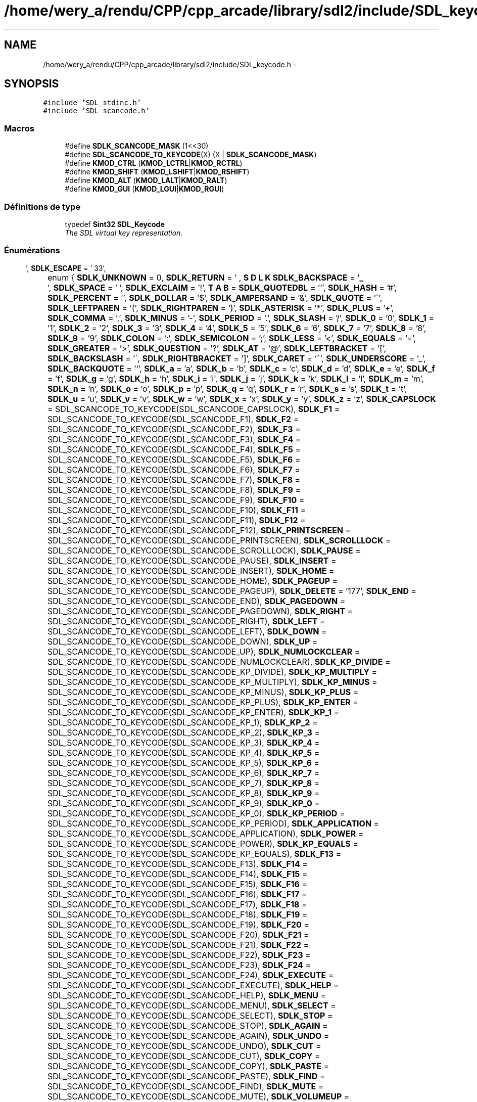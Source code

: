 .TH "/home/wery_a/rendu/CPP/cpp_arcade/library/sdl2/include/SDL_keycode.h" 3 "Mercredi 30 Mars 2016" "Version 1" "Arcade" \" -*- nroff -*-
.ad l
.nh
.SH NAME
/home/wery_a/rendu/CPP/cpp_arcade/library/sdl2/include/SDL_keycode.h \- 
.SH SYNOPSIS
.br
.PP
\fC#include 'SDL_stdinc\&.h'\fP
.br
\fC#include 'SDL_scancode\&.h'\fP
.br

.SS "Macros"

.in +1c
.ti -1c
.RI "#define \fBSDLK_SCANCODE_MASK\fP   (1<<30)"
.br
.ti -1c
.RI "#define \fBSDL_SCANCODE_TO_KEYCODE\fP(X)   (X | \fBSDLK_SCANCODE_MASK\fP)"
.br
.ti -1c
.RI "#define \fBKMOD_CTRL\fP   (\fBKMOD_LCTRL\fP|\fBKMOD_RCTRL\fP)"
.br
.ti -1c
.RI "#define \fBKMOD_SHIFT\fP   (\fBKMOD_LSHIFT\fP|\fBKMOD_RSHIFT\fP)"
.br
.ti -1c
.RI "#define \fBKMOD_ALT\fP   (\fBKMOD_LALT\fP|\fBKMOD_RALT\fP)"
.br
.ti -1c
.RI "#define \fBKMOD_GUI\fP   (\fBKMOD_LGUI\fP|\fBKMOD_RGUI\fP)"
.br
.in -1c
.SS "Définitions de type"

.in +1c
.ti -1c
.RI "typedef \fBSint32\fP \fBSDL_Keycode\fP"
.br
.RI "\fIThe SDL virtual key representation\&. \fP"
.in -1c
.SS "Énumérations"

.in +1c
.ti -1c
.RI "enum { \fBSDLK_UNKNOWN\fP = 0, \fBSDLK_RETURN\fP = '\\r', \fBSDLK_ESCAPE\fP = '\\033', \fBSDLK_BACKSPACE\fP = '\\b', \fBSDLK_TAB\fP = '\\t', \fBSDLK_SPACE\fP = ' ', \fBSDLK_EXCLAIM\fP = '!', \fBSDLK_QUOTEDBL\fP = ''', \fBSDLK_HASH\fP = '#', \fBSDLK_PERCENT\fP = '', \fBSDLK_DOLLAR\fP = '$', \fBSDLK_AMPERSAND\fP = '&', \fBSDLK_QUOTE\fP = '\\'', \fBSDLK_LEFTPAREN\fP = '(', \fBSDLK_RIGHTPAREN\fP = ')', \fBSDLK_ASTERISK\fP = '*', \fBSDLK_PLUS\fP = '+', \fBSDLK_COMMA\fP = ',', \fBSDLK_MINUS\fP = '-', \fBSDLK_PERIOD\fP = '\&.', \fBSDLK_SLASH\fP = '/', \fBSDLK_0\fP = '0', \fBSDLK_1\fP = '1', \fBSDLK_2\fP = '2', \fBSDLK_3\fP = '3', \fBSDLK_4\fP = '4', \fBSDLK_5\fP = '5', \fBSDLK_6\fP = '6', \fBSDLK_7\fP = '7', \fBSDLK_8\fP = '8', \fBSDLK_9\fP = '9', \fBSDLK_COLON\fP = ':', \fBSDLK_SEMICOLON\fP = ';', \fBSDLK_LESS\fP = '<', \fBSDLK_EQUALS\fP = '=', \fBSDLK_GREATER\fP = '>', \fBSDLK_QUESTION\fP = '?', \fBSDLK_AT\fP = '@', \fBSDLK_LEFTBRACKET\fP = '[', \fBSDLK_BACKSLASH\fP = '\\\\', \fBSDLK_RIGHTBRACKET\fP = ']', \fBSDLK_CARET\fP = '^', \fBSDLK_UNDERSCORE\fP = '_', \fBSDLK_BACKQUOTE\fP = '`', \fBSDLK_a\fP = 'a', \fBSDLK_b\fP = 'b', \fBSDLK_c\fP = 'c', \fBSDLK_d\fP = 'd', \fBSDLK_e\fP = 'e', \fBSDLK_f\fP = 'f', \fBSDLK_g\fP = 'g', \fBSDLK_h\fP = 'h', \fBSDLK_i\fP = 'i', \fBSDLK_j\fP = 'j', \fBSDLK_k\fP = 'k', \fBSDLK_l\fP = 'l', \fBSDLK_m\fP = 'm', \fBSDLK_n\fP = 'n', \fBSDLK_o\fP = 'o', \fBSDLK_p\fP = 'p', \fBSDLK_q\fP = 'q', \fBSDLK_r\fP = 'r', \fBSDLK_s\fP = 's', \fBSDLK_t\fP = 't', \fBSDLK_u\fP = 'u', \fBSDLK_v\fP = 'v', \fBSDLK_w\fP = 'w', \fBSDLK_x\fP = 'x', \fBSDLK_y\fP = 'y', \fBSDLK_z\fP = 'z', \fBSDLK_CAPSLOCK\fP = SDL_SCANCODE_TO_KEYCODE(SDL_SCANCODE_CAPSLOCK), \fBSDLK_F1\fP = SDL_SCANCODE_TO_KEYCODE(SDL_SCANCODE_F1), \fBSDLK_F2\fP = SDL_SCANCODE_TO_KEYCODE(SDL_SCANCODE_F2), \fBSDLK_F3\fP = SDL_SCANCODE_TO_KEYCODE(SDL_SCANCODE_F3), \fBSDLK_F4\fP = SDL_SCANCODE_TO_KEYCODE(SDL_SCANCODE_F4), \fBSDLK_F5\fP = SDL_SCANCODE_TO_KEYCODE(SDL_SCANCODE_F5), \fBSDLK_F6\fP = SDL_SCANCODE_TO_KEYCODE(SDL_SCANCODE_F6), \fBSDLK_F7\fP = SDL_SCANCODE_TO_KEYCODE(SDL_SCANCODE_F7), \fBSDLK_F8\fP = SDL_SCANCODE_TO_KEYCODE(SDL_SCANCODE_F8), \fBSDLK_F9\fP = SDL_SCANCODE_TO_KEYCODE(SDL_SCANCODE_F9), \fBSDLK_F10\fP = SDL_SCANCODE_TO_KEYCODE(SDL_SCANCODE_F10), \fBSDLK_F11\fP = SDL_SCANCODE_TO_KEYCODE(SDL_SCANCODE_F11), \fBSDLK_F12\fP = SDL_SCANCODE_TO_KEYCODE(SDL_SCANCODE_F12), \fBSDLK_PRINTSCREEN\fP = SDL_SCANCODE_TO_KEYCODE(SDL_SCANCODE_PRINTSCREEN), \fBSDLK_SCROLLLOCK\fP = SDL_SCANCODE_TO_KEYCODE(SDL_SCANCODE_SCROLLLOCK), \fBSDLK_PAUSE\fP = SDL_SCANCODE_TO_KEYCODE(SDL_SCANCODE_PAUSE), \fBSDLK_INSERT\fP = SDL_SCANCODE_TO_KEYCODE(SDL_SCANCODE_INSERT), \fBSDLK_HOME\fP = SDL_SCANCODE_TO_KEYCODE(SDL_SCANCODE_HOME), \fBSDLK_PAGEUP\fP = SDL_SCANCODE_TO_KEYCODE(SDL_SCANCODE_PAGEUP), \fBSDLK_DELETE\fP = '\\177', \fBSDLK_END\fP = SDL_SCANCODE_TO_KEYCODE(SDL_SCANCODE_END), \fBSDLK_PAGEDOWN\fP = SDL_SCANCODE_TO_KEYCODE(SDL_SCANCODE_PAGEDOWN), \fBSDLK_RIGHT\fP = SDL_SCANCODE_TO_KEYCODE(SDL_SCANCODE_RIGHT), \fBSDLK_LEFT\fP = SDL_SCANCODE_TO_KEYCODE(SDL_SCANCODE_LEFT), \fBSDLK_DOWN\fP = SDL_SCANCODE_TO_KEYCODE(SDL_SCANCODE_DOWN), \fBSDLK_UP\fP = SDL_SCANCODE_TO_KEYCODE(SDL_SCANCODE_UP), \fBSDLK_NUMLOCKCLEAR\fP = SDL_SCANCODE_TO_KEYCODE(SDL_SCANCODE_NUMLOCKCLEAR), \fBSDLK_KP_DIVIDE\fP = SDL_SCANCODE_TO_KEYCODE(SDL_SCANCODE_KP_DIVIDE), \fBSDLK_KP_MULTIPLY\fP = SDL_SCANCODE_TO_KEYCODE(SDL_SCANCODE_KP_MULTIPLY), \fBSDLK_KP_MINUS\fP = SDL_SCANCODE_TO_KEYCODE(SDL_SCANCODE_KP_MINUS), \fBSDLK_KP_PLUS\fP = SDL_SCANCODE_TO_KEYCODE(SDL_SCANCODE_KP_PLUS), \fBSDLK_KP_ENTER\fP = SDL_SCANCODE_TO_KEYCODE(SDL_SCANCODE_KP_ENTER), \fBSDLK_KP_1\fP = SDL_SCANCODE_TO_KEYCODE(SDL_SCANCODE_KP_1), \fBSDLK_KP_2\fP = SDL_SCANCODE_TO_KEYCODE(SDL_SCANCODE_KP_2), \fBSDLK_KP_3\fP = SDL_SCANCODE_TO_KEYCODE(SDL_SCANCODE_KP_3), \fBSDLK_KP_4\fP = SDL_SCANCODE_TO_KEYCODE(SDL_SCANCODE_KP_4), \fBSDLK_KP_5\fP = SDL_SCANCODE_TO_KEYCODE(SDL_SCANCODE_KP_5), \fBSDLK_KP_6\fP = SDL_SCANCODE_TO_KEYCODE(SDL_SCANCODE_KP_6), \fBSDLK_KP_7\fP = SDL_SCANCODE_TO_KEYCODE(SDL_SCANCODE_KP_7), \fBSDLK_KP_8\fP = SDL_SCANCODE_TO_KEYCODE(SDL_SCANCODE_KP_8), \fBSDLK_KP_9\fP = SDL_SCANCODE_TO_KEYCODE(SDL_SCANCODE_KP_9), \fBSDLK_KP_0\fP = SDL_SCANCODE_TO_KEYCODE(SDL_SCANCODE_KP_0), \fBSDLK_KP_PERIOD\fP = SDL_SCANCODE_TO_KEYCODE(SDL_SCANCODE_KP_PERIOD), \fBSDLK_APPLICATION\fP = SDL_SCANCODE_TO_KEYCODE(SDL_SCANCODE_APPLICATION), \fBSDLK_POWER\fP = SDL_SCANCODE_TO_KEYCODE(SDL_SCANCODE_POWER), \fBSDLK_KP_EQUALS\fP = SDL_SCANCODE_TO_KEYCODE(SDL_SCANCODE_KP_EQUALS), \fBSDLK_F13\fP = SDL_SCANCODE_TO_KEYCODE(SDL_SCANCODE_F13), \fBSDLK_F14\fP = SDL_SCANCODE_TO_KEYCODE(SDL_SCANCODE_F14), \fBSDLK_F15\fP = SDL_SCANCODE_TO_KEYCODE(SDL_SCANCODE_F15), \fBSDLK_F16\fP = SDL_SCANCODE_TO_KEYCODE(SDL_SCANCODE_F16), \fBSDLK_F17\fP = SDL_SCANCODE_TO_KEYCODE(SDL_SCANCODE_F17), \fBSDLK_F18\fP = SDL_SCANCODE_TO_KEYCODE(SDL_SCANCODE_F18), \fBSDLK_F19\fP = SDL_SCANCODE_TO_KEYCODE(SDL_SCANCODE_F19), \fBSDLK_F20\fP = SDL_SCANCODE_TO_KEYCODE(SDL_SCANCODE_F20), \fBSDLK_F21\fP = SDL_SCANCODE_TO_KEYCODE(SDL_SCANCODE_F21), \fBSDLK_F22\fP = SDL_SCANCODE_TO_KEYCODE(SDL_SCANCODE_F22), \fBSDLK_F23\fP = SDL_SCANCODE_TO_KEYCODE(SDL_SCANCODE_F23), \fBSDLK_F24\fP = SDL_SCANCODE_TO_KEYCODE(SDL_SCANCODE_F24), \fBSDLK_EXECUTE\fP = SDL_SCANCODE_TO_KEYCODE(SDL_SCANCODE_EXECUTE), \fBSDLK_HELP\fP = SDL_SCANCODE_TO_KEYCODE(SDL_SCANCODE_HELP), \fBSDLK_MENU\fP = SDL_SCANCODE_TO_KEYCODE(SDL_SCANCODE_MENU), \fBSDLK_SELECT\fP = SDL_SCANCODE_TO_KEYCODE(SDL_SCANCODE_SELECT), \fBSDLK_STOP\fP = SDL_SCANCODE_TO_KEYCODE(SDL_SCANCODE_STOP), \fBSDLK_AGAIN\fP = SDL_SCANCODE_TO_KEYCODE(SDL_SCANCODE_AGAIN), \fBSDLK_UNDO\fP = SDL_SCANCODE_TO_KEYCODE(SDL_SCANCODE_UNDO), \fBSDLK_CUT\fP = SDL_SCANCODE_TO_KEYCODE(SDL_SCANCODE_CUT), \fBSDLK_COPY\fP = SDL_SCANCODE_TO_KEYCODE(SDL_SCANCODE_COPY), \fBSDLK_PASTE\fP = SDL_SCANCODE_TO_KEYCODE(SDL_SCANCODE_PASTE), \fBSDLK_FIND\fP = SDL_SCANCODE_TO_KEYCODE(SDL_SCANCODE_FIND), \fBSDLK_MUTE\fP = SDL_SCANCODE_TO_KEYCODE(SDL_SCANCODE_MUTE), \fBSDLK_VOLUMEUP\fP = SDL_SCANCODE_TO_KEYCODE(SDL_SCANCODE_VOLUMEUP), \fBSDLK_VOLUMEDOWN\fP = SDL_SCANCODE_TO_KEYCODE(SDL_SCANCODE_VOLUMEDOWN), \fBSDLK_KP_COMMA\fP = SDL_SCANCODE_TO_KEYCODE(SDL_SCANCODE_KP_COMMA), \fBSDLK_KP_EQUALSAS400\fP, \fBSDLK_ALTERASE\fP = SDL_SCANCODE_TO_KEYCODE(SDL_SCANCODE_ALTERASE), \fBSDLK_SYSREQ\fP = SDL_SCANCODE_TO_KEYCODE(SDL_SCANCODE_SYSREQ), \fBSDLK_CANCEL\fP = SDL_SCANCODE_TO_KEYCODE(SDL_SCANCODE_CANCEL), \fBSDLK_CLEAR\fP = SDL_SCANCODE_TO_KEYCODE(SDL_SCANCODE_CLEAR), \fBSDLK_PRIOR\fP = SDL_SCANCODE_TO_KEYCODE(SDL_SCANCODE_PRIOR), \fBSDLK_RETURN2\fP = SDL_SCANCODE_TO_KEYCODE(SDL_SCANCODE_RETURN2), \fBSDLK_SEPARATOR\fP = SDL_SCANCODE_TO_KEYCODE(SDL_SCANCODE_SEPARATOR), \fBSDLK_OUT\fP = SDL_SCANCODE_TO_KEYCODE(SDL_SCANCODE_OUT), \fBSDLK_OPER\fP = SDL_SCANCODE_TO_KEYCODE(SDL_SCANCODE_OPER), \fBSDLK_CLEARAGAIN\fP = SDL_SCANCODE_TO_KEYCODE(SDL_SCANCODE_CLEARAGAIN), \fBSDLK_CRSEL\fP = SDL_SCANCODE_TO_KEYCODE(SDL_SCANCODE_CRSEL), \fBSDLK_EXSEL\fP = SDL_SCANCODE_TO_KEYCODE(SDL_SCANCODE_EXSEL), \fBSDLK_KP_00\fP = SDL_SCANCODE_TO_KEYCODE(SDL_SCANCODE_KP_00), \fBSDLK_KP_000\fP = SDL_SCANCODE_TO_KEYCODE(SDL_SCANCODE_KP_000), \fBSDLK_THOUSANDSSEPARATOR\fP, \fBSDLK_DECIMALSEPARATOR\fP, \fBSDLK_CURRENCYUNIT\fP = SDL_SCANCODE_TO_KEYCODE(SDL_SCANCODE_CURRENCYUNIT), \fBSDLK_CURRENCYSUBUNIT\fP, \fBSDLK_KP_LEFTPAREN\fP = SDL_SCANCODE_TO_KEYCODE(SDL_SCANCODE_KP_LEFTPAREN), \fBSDLK_KP_RIGHTPAREN\fP = SDL_SCANCODE_TO_KEYCODE(SDL_SCANCODE_KP_RIGHTPAREN), \fBSDLK_KP_LEFTBRACE\fP = SDL_SCANCODE_TO_KEYCODE(SDL_SCANCODE_KP_LEFTBRACE), \fBSDLK_KP_RIGHTBRACE\fP = SDL_SCANCODE_TO_KEYCODE(SDL_SCANCODE_KP_RIGHTBRACE), \fBSDLK_KP_TAB\fP = SDL_SCANCODE_TO_KEYCODE(SDL_SCANCODE_KP_TAB), \fBSDLK_KP_BACKSPACE\fP = SDL_SCANCODE_TO_KEYCODE(SDL_SCANCODE_KP_BACKSPACE), \fBSDLK_KP_A\fP = SDL_SCANCODE_TO_KEYCODE(SDL_SCANCODE_KP_A), \fBSDLK_KP_B\fP = SDL_SCANCODE_TO_KEYCODE(SDL_SCANCODE_KP_B), \fBSDLK_KP_C\fP = SDL_SCANCODE_TO_KEYCODE(SDL_SCANCODE_KP_C), \fBSDLK_KP_D\fP = SDL_SCANCODE_TO_KEYCODE(SDL_SCANCODE_KP_D), \fBSDLK_KP_E\fP = SDL_SCANCODE_TO_KEYCODE(SDL_SCANCODE_KP_E), \fBSDLK_KP_F\fP = SDL_SCANCODE_TO_KEYCODE(SDL_SCANCODE_KP_F), \fBSDLK_KP_XOR\fP = SDL_SCANCODE_TO_KEYCODE(SDL_SCANCODE_KP_XOR), \fBSDLK_KP_POWER\fP = SDL_SCANCODE_TO_KEYCODE(SDL_SCANCODE_KP_POWER), \fBSDLK_KP_PERCENT\fP = SDL_SCANCODE_TO_KEYCODE(SDL_SCANCODE_KP_PERCENT), \fBSDLK_KP_LESS\fP = SDL_SCANCODE_TO_KEYCODE(SDL_SCANCODE_KP_LESS), \fBSDLK_KP_GREATER\fP = SDL_SCANCODE_TO_KEYCODE(SDL_SCANCODE_KP_GREATER), \fBSDLK_KP_AMPERSAND\fP = SDL_SCANCODE_TO_KEYCODE(SDL_SCANCODE_KP_AMPERSAND), \fBSDLK_KP_DBLAMPERSAND\fP, \fBSDLK_KP_VERTICALBAR\fP, \fBSDLK_KP_DBLVERTICALBAR\fP, \fBSDLK_KP_COLON\fP = SDL_SCANCODE_TO_KEYCODE(SDL_SCANCODE_KP_COLON), \fBSDLK_KP_HASH\fP = SDL_SCANCODE_TO_KEYCODE(SDL_SCANCODE_KP_HASH), \fBSDLK_KP_SPACE\fP = SDL_SCANCODE_TO_KEYCODE(SDL_SCANCODE_KP_SPACE), \fBSDLK_KP_AT\fP = SDL_SCANCODE_TO_KEYCODE(SDL_SCANCODE_KP_AT), \fBSDLK_KP_EXCLAM\fP = SDL_SCANCODE_TO_KEYCODE(SDL_SCANCODE_KP_EXCLAM), \fBSDLK_KP_MEMSTORE\fP = SDL_SCANCODE_TO_KEYCODE(SDL_SCANCODE_KP_MEMSTORE), \fBSDLK_KP_MEMRECALL\fP = SDL_SCANCODE_TO_KEYCODE(SDL_SCANCODE_KP_MEMRECALL), \fBSDLK_KP_MEMCLEAR\fP = SDL_SCANCODE_TO_KEYCODE(SDL_SCANCODE_KP_MEMCLEAR), \fBSDLK_KP_MEMADD\fP = SDL_SCANCODE_TO_KEYCODE(SDL_SCANCODE_KP_MEMADD), \fBSDLK_KP_MEMSUBTRACT\fP, \fBSDLK_KP_MEMMULTIPLY\fP, \fBSDLK_KP_MEMDIVIDE\fP = SDL_SCANCODE_TO_KEYCODE(SDL_SCANCODE_KP_MEMDIVIDE), \fBSDLK_KP_PLUSMINUS\fP = SDL_SCANCODE_TO_KEYCODE(SDL_SCANCODE_KP_PLUSMINUS), \fBSDLK_KP_CLEAR\fP = SDL_SCANCODE_TO_KEYCODE(SDL_SCANCODE_KP_CLEAR), \fBSDLK_KP_CLEARENTRY\fP = SDL_SCANCODE_TO_KEYCODE(SDL_SCANCODE_KP_CLEARENTRY), \fBSDLK_KP_BINARY\fP = SDL_SCANCODE_TO_KEYCODE(SDL_SCANCODE_KP_BINARY), \fBSDLK_KP_OCTAL\fP = SDL_SCANCODE_TO_KEYCODE(SDL_SCANCODE_KP_OCTAL), \fBSDLK_KP_DECIMAL\fP = SDL_SCANCODE_TO_KEYCODE(SDL_SCANCODE_KP_DECIMAL), \fBSDLK_KP_HEXADECIMAL\fP, \fBSDLK_LCTRL\fP = SDL_SCANCODE_TO_KEYCODE(SDL_SCANCODE_LCTRL), \fBSDLK_LSHIFT\fP = SDL_SCANCODE_TO_KEYCODE(SDL_SCANCODE_LSHIFT), \fBSDLK_LALT\fP = SDL_SCANCODE_TO_KEYCODE(SDL_SCANCODE_LALT), \fBSDLK_LGUI\fP = SDL_SCANCODE_TO_KEYCODE(SDL_SCANCODE_LGUI), \fBSDLK_RCTRL\fP = SDL_SCANCODE_TO_KEYCODE(SDL_SCANCODE_RCTRL), \fBSDLK_RSHIFT\fP = SDL_SCANCODE_TO_KEYCODE(SDL_SCANCODE_RSHIFT), \fBSDLK_RALT\fP = SDL_SCANCODE_TO_KEYCODE(SDL_SCANCODE_RALT), \fBSDLK_RGUI\fP = SDL_SCANCODE_TO_KEYCODE(SDL_SCANCODE_RGUI), \fBSDLK_MODE\fP = SDL_SCANCODE_TO_KEYCODE(SDL_SCANCODE_MODE), \fBSDLK_AUDIONEXT\fP = SDL_SCANCODE_TO_KEYCODE(SDL_SCANCODE_AUDIONEXT), \fBSDLK_AUDIOPREV\fP = SDL_SCANCODE_TO_KEYCODE(SDL_SCANCODE_AUDIOPREV), \fBSDLK_AUDIOSTOP\fP = SDL_SCANCODE_TO_KEYCODE(SDL_SCANCODE_AUDIOSTOP), \fBSDLK_AUDIOPLAY\fP = SDL_SCANCODE_TO_KEYCODE(SDL_SCANCODE_AUDIOPLAY), \fBSDLK_AUDIOMUTE\fP = SDL_SCANCODE_TO_KEYCODE(SDL_SCANCODE_AUDIOMUTE), \fBSDLK_MEDIASELECT\fP = SDL_SCANCODE_TO_KEYCODE(SDL_SCANCODE_MEDIASELECT), \fBSDLK_WWW\fP = SDL_SCANCODE_TO_KEYCODE(SDL_SCANCODE_WWW), \fBSDLK_MAIL\fP = SDL_SCANCODE_TO_KEYCODE(SDL_SCANCODE_MAIL), \fBSDLK_CALCULATOR\fP = SDL_SCANCODE_TO_KEYCODE(SDL_SCANCODE_CALCULATOR), \fBSDLK_COMPUTER\fP = SDL_SCANCODE_TO_KEYCODE(SDL_SCANCODE_COMPUTER), \fBSDLK_AC_SEARCH\fP = SDL_SCANCODE_TO_KEYCODE(SDL_SCANCODE_AC_SEARCH), \fBSDLK_AC_HOME\fP = SDL_SCANCODE_TO_KEYCODE(SDL_SCANCODE_AC_HOME), \fBSDLK_AC_BACK\fP = SDL_SCANCODE_TO_KEYCODE(SDL_SCANCODE_AC_BACK), \fBSDLK_AC_FORWARD\fP = SDL_SCANCODE_TO_KEYCODE(SDL_SCANCODE_AC_FORWARD), \fBSDLK_AC_STOP\fP = SDL_SCANCODE_TO_KEYCODE(SDL_SCANCODE_AC_STOP), \fBSDLK_AC_REFRESH\fP = SDL_SCANCODE_TO_KEYCODE(SDL_SCANCODE_AC_REFRESH), \fBSDLK_AC_BOOKMARKS\fP = SDL_SCANCODE_TO_KEYCODE(SDL_SCANCODE_AC_BOOKMARKS), \fBSDLK_BRIGHTNESSDOWN\fP, \fBSDLK_BRIGHTNESSUP\fP = SDL_SCANCODE_TO_KEYCODE(SDL_SCANCODE_BRIGHTNESSUP), \fBSDLK_DISPLAYSWITCH\fP = SDL_SCANCODE_TO_KEYCODE(SDL_SCANCODE_DISPLAYSWITCH), \fBSDLK_KBDILLUMTOGGLE\fP, \fBSDLK_KBDILLUMDOWN\fP = SDL_SCANCODE_TO_KEYCODE(SDL_SCANCODE_KBDILLUMDOWN), \fBSDLK_KBDILLUMUP\fP = SDL_SCANCODE_TO_KEYCODE(SDL_SCANCODE_KBDILLUMUP), \fBSDLK_EJECT\fP = SDL_SCANCODE_TO_KEYCODE(SDL_SCANCODE_EJECT), \fBSDLK_SLEEP\fP = SDL_SCANCODE_TO_KEYCODE(SDL_SCANCODE_SLEEP) }"
.br
.ti -1c
.RI "enum \fBSDL_Keymod\fP { \fBKMOD_NONE\fP = 0x0000, \fBKMOD_LSHIFT\fP = 0x0001, \fBKMOD_RSHIFT\fP = 0x0002, \fBKMOD_LCTRL\fP = 0x0040, \fBKMOD_RCTRL\fP = 0x0080, \fBKMOD_LALT\fP = 0x0100, \fBKMOD_RALT\fP = 0x0200, \fBKMOD_LGUI\fP = 0x0400, \fBKMOD_RGUI\fP = 0x0800, \fBKMOD_NUM\fP = 0x1000, \fBKMOD_CAPS\fP = 0x2000, \fBKMOD_MODE\fP = 0x4000, \fBKMOD_RESERVED\fP = 0x8000 }
.RI "\fIEnumeration of valid key mods (possibly OR'd together)\&. \fP""
.br
.in -1c
.SH "Description détaillée"
.PP 
Defines constants which identify keyboard keys and modifiers\&. 
.PP
Définition dans le fichier \fBSDL_keycode\&.h\fP\&.
.SH "Documentation des macros"
.PP 
.SS "#define KMOD_ALT   (\fBKMOD_LALT\fP|\fBKMOD_RALT\fP)"

.PP
Définition à la ligne 336 du fichier SDL_keycode\&.h\&.
.SS "#define KMOD_CTRL   (\fBKMOD_LCTRL\fP|\fBKMOD_RCTRL\fP)"

.PP
Définition à la ligne 334 du fichier SDL_keycode\&.h\&.
.SS "#define KMOD_GUI   (\fBKMOD_LGUI\fP|\fBKMOD_RGUI\fP)"

.PP
Définition à la ligne 337 du fichier SDL_keycode\&.h\&.
.SS "#define KMOD_SHIFT   (\fBKMOD_LSHIFT\fP|\fBKMOD_RSHIFT\fP)"

.PP
Définition à la ligne 335 du fichier SDL_keycode\&.h\&.
.SS "#define SDL_SCANCODE_TO_KEYCODE(X)   (X | \fBSDLK_SCANCODE_MASK\fP)"

.PP
Définition à la ligne 45 du fichier SDL_keycode\&.h\&.
.SS "#define SDLK_SCANCODE_MASK   (1<<30)"

.PP
Définition à la ligne 44 du fichier SDL_keycode\&.h\&.
.SH "Documentation des définitions de type"
.PP 
.SS "typedef \fBSint32\fP \fBSDL_Keycode\fP"

.PP
The SDL virtual key representation\&. Values of this type are used to represent keyboard keys using the current layout of the keyboard\&. These values include Unicode values representing the unmodified character that would be generated by pressing the key, or an SDLK_* constant for those keys that do not generate characters\&. 
.PP
Définition à la ligne 42 du fichier SDL_keycode\&.h\&.
.SH "Documentation du type de l'énumération"
.PP 
.SS "anonymous enum"

.PP
\fBValeurs énumérées\fP
.in +1c
.TP
\fB\fISDLK_UNKNOWN \fP\fP
.TP
\fB\fISDLK_RETURN \fP\fP
.TP
\fB\fISDLK_ESCAPE \fP\fP
.TP
\fB\fISDLK_BACKSPACE \fP\fP
.TP
\fB\fISDLK_TAB \fP\fP
.TP
\fB\fISDLK_SPACE \fP\fP
.TP
\fB\fISDLK_EXCLAIM \fP\fP
.TP
\fB\fISDLK_QUOTEDBL \fP\fP
.TP
\fB\fISDLK_HASH \fP\fP
.TP
\fB\fISDLK_PERCENT \fP\fP
.TP
\fB\fISDLK_DOLLAR \fP\fP
.TP
\fB\fISDLK_AMPERSAND \fP\fP
.TP
\fB\fISDLK_QUOTE \fP\fP
.TP
\fB\fISDLK_LEFTPAREN \fP\fP
.TP
\fB\fISDLK_RIGHTPAREN \fP\fP
.TP
\fB\fISDLK_ASTERISK \fP\fP
.TP
\fB\fISDLK_PLUS \fP\fP
.TP
\fB\fISDLK_COMMA \fP\fP
.TP
\fB\fISDLK_MINUS \fP\fP
.TP
\fB\fISDLK_PERIOD \fP\fP
.TP
\fB\fISDLK_SLASH \fP\fP
.TP
\fB\fISDLK_0 \fP\fP
.TP
\fB\fISDLK_1 \fP\fP
.TP
\fB\fISDLK_2 \fP\fP
.TP
\fB\fISDLK_3 \fP\fP
.TP
\fB\fISDLK_4 \fP\fP
.TP
\fB\fISDLK_5 \fP\fP
.TP
\fB\fISDLK_6 \fP\fP
.TP
\fB\fISDLK_7 \fP\fP
.TP
\fB\fISDLK_8 \fP\fP
.TP
\fB\fISDLK_9 \fP\fP
.TP
\fB\fISDLK_COLON \fP\fP
.TP
\fB\fISDLK_SEMICOLON \fP\fP
.TP
\fB\fISDLK_LESS \fP\fP
.TP
\fB\fISDLK_EQUALS \fP\fP
.TP
\fB\fISDLK_GREATER \fP\fP
.TP
\fB\fISDLK_QUESTION \fP\fP
.TP
\fB\fISDLK_AT \fP\fP
.TP
\fB\fISDLK_LEFTBRACKET \fP\fP
.TP
\fB\fISDLK_BACKSLASH \fP\fP
.TP
\fB\fISDLK_RIGHTBRACKET \fP\fP
.TP
\fB\fISDLK_CARET \fP\fP
.TP
\fB\fISDLK_UNDERSCORE \fP\fP
.TP
\fB\fISDLK_BACKQUOTE \fP\fP
.TP
\fB\fISDLK_a \fP\fP
.TP
\fB\fISDLK_b \fP\fP
.TP
\fB\fISDLK_c \fP\fP
.TP
\fB\fISDLK_d \fP\fP
.TP
\fB\fISDLK_e \fP\fP
.TP
\fB\fISDLK_f \fP\fP
.TP
\fB\fISDLK_g \fP\fP
.TP
\fB\fISDLK_h \fP\fP
.TP
\fB\fISDLK_i \fP\fP
.TP
\fB\fISDLK_j \fP\fP
.TP
\fB\fISDLK_k \fP\fP
.TP
\fB\fISDLK_l \fP\fP
.TP
\fB\fISDLK_m \fP\fP
.TP
\fB\fISDLK_n \fP\fP
.TP
\fB\fISDLK_o \fP\fP
.TP
\fB\fISDLK_p \fP\fP
.TP
\fB\fISDLK_q \fP\fP
.TP
\fB\fISDLK_r \fP\fP
.TP
\fB\fISDLK_s \fP\fP
.TP
\fB\fISDLK_t \fP\fP
.TP
\fB\fISDLK_u \fP\fP
.TP
\fB\fISDLK_v \fP\fP
.TP
\fB\fISDLK_w \fP\fP
.TP
\fB\fISDLK_x \fP\fP
.TP
\fB\fISDLK_y \fP\fP
.TP
\fB\fISDLK_z \fP\fP
.TP
\fB\fISDLK_CAPSLOCK \fP\fP
.TP
\fB\fISDLK_F1 \fP\fP
.TP
\fB\fISDLK_F2 \fP\fP
.TP
\fB\fISDLK_F3 \fP\fP
.TP
\fB\fISDLK_F4 \fP\fP
.TP
\fB\fISDLK_F5 \fP\fP
.TP
\fB\fISDLK_F6 \fP\fP
.TP
\fB\fISDLK_F7 \fP\fP
.TP
\fB\fISDLK_F8 \fP\fP
.TP
\fB\fISDLK_F9 \fP\fP
.TP
\fB\fISDLK_F10 \fP\fP
.TP
\fB\fISDLK_F11 \fP\fP
.TP
\fB\fISDLK_F12 \fP\fP
.TP
\fB\fISDLK_PRINTSCREEN \fP\fP
.TP
\fB\fISDLK_SCROLLLOCK \fP\fP
.TP
\fB\fISDLK_PAUSE \fP\fP
.TP
\fB\fISDLK_INSERT \fP\fP
.TP
\fB\fISDLK_HOME \fP\fP
.TP
\fB\fISDLK_PAGEUP \fP\fP
.TP
\fB\fISDLK_DELETE \fP\fP
.TP
\fB\fISDLK_END \fP\fP
.TP
\fB\fISDLK_PAGEDOWN \fP\fP
.TP
\fB\fISDLK_RIGHT \fP\fP
.TP
\fB\fISDLK_LEFT \fP\fP
.TP
\fB\fISDLK_DOWN \fP\fP
.TP
\fB\fISDLK_UP \fP\fP
.TP
\fB\fISDLK_NUMLOCKCLEAR \fP\fP
.TP
\fB\fISDLK_KP_DIVIDE \fP\fP
.TP
\fB\fISDLK_KP_MULTIPLY \fP\fP
.TP
\fB\fISDLK_KP_MINUS \fP\fP
.TP
\fB\fISDLK_KP_PLUS \fP\fP
.TP
\fB\fISDLK_KP_ENTER \fP\fP
.TP
\fB\fISDLK_KP_1 \fP\fP
.TP
\fB\fISDLK_KP_2 \fP\fP
.TP
\fB\fISDLK_KP_3 \fP\fP
.TP
\fB\fISDLK_KP_4 \fP\fP
.TP
\fB\fISDLK_KP_5 \fP\fP
.TP
\fB\fISDLK_KP_6 \fP\fP
.TP
\fB\fISDLK_KP_7 \fP\fP
.TP
\fB\fISDLK_KP_8 \fP\fP
.TP
\fB\fISDLK_KP_9 \fP\fP
.TP
\fB\fISDLK_KP_0 \fP\fP
.TP
\fB\fISDLK_KP_PERIOD \fP\fP
.TP
\fB\fISDLK_APPLICATION \fP\fP
.TP
\fB\fISDLK_POWER \fP\fP
.TP
\fB\fISDLK_KP_EQUALS \fP\fP
.TP
\fB\fISDLK_F13 \fP\fP
.TP
\fB\fISDLK_F14 \fP\fP
.TP
\fB\fISDLK_F15 \fP\fP
.TP
\fB\fISDLK_F16 \fP\fP
.TP
\fB\fISDLK_F17 \fP\fP
.TP
\fB\fISDLK_F18 \fP\fP
.TP
\fB\fISDLK_F19 \fP\fP
.TP
\fB\fISDLK_F20 \fP\fP
.TP
\fB\fISDLK_F21 \fP\fP
.TP
\fB\fISDLK_F22 \fP\fP
.TP
\fB\fISDLK_F23 \fP\fP
.TP
\fB\fISDLK_F24 \fP\fP
.TP
\fB\fISDLK_EXECUTE \fP\fP
.TP
\fB\fISDLK_HELP \fP\fP
.TP
\fB\fISDLK_MENU \fP\fP
.TP
\fB\fISDLK_SELECT \fP\fP
.TP
\fB\fISDLK_STOP \fP\fP
.TP
\fB\fISDLK_AGAIN \fP\fP
.TP
\fB\fISDLK_UNDO \fP\fP
.TP
\fB\fISDLK_CUT \fP\fP
.TP
\fB\fISDLK_COPY \fP\fP
.TP
\fB\fISDLK_PASTE \fP\fP
.TP
\fB\fISDLK_FIND \fP\fP
.TP
\fB\fISDLK_MUTE \fP\fP
.TP
\fB\fISDLK_VOLUMEUP \fP\fP
.TP
\fB\fISDLK_VOLUMEDOWN \fP\fP
.TP
\fB\fISDLK_KP_COMMA \fP\fP
.TP
\fB\fISDLK_KP_EQUALSAS400 \fP\fP
.TP
\fB\fISDLK_ALTERASE \fP\fP
.TP
\fB\fISDLK_SYSREQ \fP\fP
.TP
\fB\fISDLK_CANCEL \fP\fP
.TP
\fB\fISDLK_CLEAR \fP\fP
.TP
\fB\fISDLK_PRIOR \fP\fP
.TP
\fB\fISDLK_RETURN2 \fP\fP
.TP
\fB\fISDLK_SEPARATOR \fP\fP
.TP
\fB\fISDLK_OUT \fP\fP
.TP
\fB\fISDLK_OPER \fP\fP
.TP
\fB\fISDLK_CLEARAGAIN \fP\fP
.TP
\fB\fISDLK_CRSEL \fP\fP
.TP
\fB\fISDLK_EXSEL \fP\fP
.TP
\fB\fISDLK_KP_00 \fP\fP
.TP
\fB\fISDLK_KP_000 \fP\fP
.TP
\fB\fISDLK_THOUSANDSSEPARATOR \fP\fP
.TP
\fB\fISDLK_DECIMALSEPARATOR \fP\fP
.TP
\fB\fISDLK_CURRENCYUNIT \fP\fP
.TP
\fB\fISDLK_CURRENCYSUBUNIT \fP\fP
.TP
\fB\fISDLK_KP_LEFTPAREN \fP\fP
.TP
\fB\fISDLK_KP_RIGHTPAREN \fP\fP
.TP
\fB\fISDLK_KP_LEFTBRACE \fP\fP
.TP
\fB\fISDLK_KP_RIGHTBRACE \fP\fP
.TP
\fB\fISDLK_KP_TAB \fP\fP
.TP
\fB\fISDLK_KP_BACKSPACE \fP\fP
.TP
\fB\fISDLK_KP_A \fP\fP
.TP
\fB\fISDLK_KP_B \fP\fP
.TP
\fB\fISDLK_KP_C \fP\fP
.TP
\fB\fISDLK_KP_D \fP\fP
.TP
\fB\fISDLK_KP_E \fP\fP
.TP
\fB\fISDLK_KP_F \fP\fP
.TP
\fB\fISDLK_KP_XOR \fP\fP
.TP
\fB\fISDLK_KP_POWER \fP\fP
.TP
\fB\fISDLK_KP_PERCENT \fP\fP
.TP
\fB\fISDLK_KP_LESS \fP\fP
.TP
\fB\fISDLK_KP_GREATER \fP\fP
.TP
\fB\fISDLK_KP_AMPERSAND \fP\fP
.TP
\fB\fISDLK_KP_DBLAMPERSAND \fP\fP
.TP
\fB\fISDLK_KP_VERTICALBAR \fP\fP
.TP
\fB\fISDLK_KP_DBLVERTICALBAR \fP\fP
.TP
\fB\fISDLK_KP_COLON \fP\fP
.TP
\fB\fISDLK_KP_HASH \fP\fP
.TP
\fB\fISDLK_KP_SPACE \fP\fP
.TP
\fB\fISDLK_KP_AT \fP\fP
.TP
\fB\fISDLK_KP_EXCLAM \fP\fP
.TP
\fB\fISDLK_KP_MEMSTORE \fP\fP
.TP
\fB\fISDLK_KP_MEMRECALL \fP\fP
.TP
\fB\fISDLK_KP_MEMCLEAR \fP\fP
.TP
\fB\fISDLK_KP_MEMADD \fP\fP
.TP
\fB\fISDLK_KP_MEMSUBTRACT \fP\fP
.TP
\fB\fISDLK_KP_MEMMULTIPLY \fP\fP
.TP
\fB\fISDLK_KP_MEMDIVIDE \fP\fP
.TP
\fB\fISDLK_KP_PLUSMINUS \fP\fP
.TP
\fB\fISDLK_KP_CLEAR \fP\fP
.TP
\fB\fISDLK_KP_CLEARENTRY \fP\fP
.TP
\fB\fISDLK_KP_BINARY \fP\fP
.TP
\fB\fISDLK_KP_OCTAL \fP\fP
.TP
\fB\fISDLK_KP_DECIMAL \fP\fP
.TP
\fB\fISDLK_KP_HEXADECIMAL \fP\fP
.TP
\fB\fISDLK_LCTRL \fP\fP
.TP
\fB\fISDLK_LSHIFT \fP\fP
.TP
\fB\fISDLK_LALT \fP\fP
.TP
\fB\fISDLK_LGUI \fP\fP
.TP
\fB\fISDLK_RCTRL \fP\fP
.TP
\fB\fISDLK_RSHIFT \fP\fP
.TP
\fB\fISDLK_RALT \fP\fP
.TP
\fB\fISDLK_RGUI \fP\fP
.TP
\fB\fISDLK_MODE \fP\fP
.TP
\fB\fISDLK_AUDIONEXT \fP\fP
.TP
\fB\fISDLK_AUDIOPREV \fP\fP
.TP
\fB\fISDLK_AUDIOSTOP \fP\fP
.TP
\fB\fISDLK_AUDIOPLAY \fP\fP
.TP
\fB\fISDLK_AUDIOMUTE \fP\fP
.TP
\fB\fISDLK_MEDIASELECT \fP\fP
.TP
\fB\fISDLK_WWW \fP\fP
.TP
\fB\fISDLK_MAIL \fP\fP
.TP
\fB\fISDLK_CALCULATOR \fP\fP
.TP
\fB\fISDLK_COMPUTER \fP\fP
.TP
\fB\fISDLK_AC_SEARCH \fP\fP
.TP
\fB\fISDLK_AC_HOME \fP\fP
.TP
\fB\fISDLK_AC_BACK \fP\fP
.TP
\fB\fISDLK_AC_FORWARD \fP\fP
.TP
\fB\fISDLK_AC_STOP \fP\fP
.TP
\fB\fISDLK_AC_REFRESH \fP\fP
.TP
\fB\fISDLK_AC_BOOKMARKS \fP\fP
.TP
\fB\fISDLK_BRIGHTNESSDOWN \fP\fP
.TP
\fB\fISDLK_BRIGHTNESSUP \fP\fP
.TP
\fB\fISDLK_DISPLAYSWITCH \fP\fP
.TP
\fB\fISDLK_KBDILLUMTOGGLE \fP\fP
.TP
\fB\fISDLK_KBDILLUMDOWN \fP\fP
.TP
\fB\fISDLK_KBDILLUMUP \fP\fP
.TP
\fB\fISDLK_EJECT \fP\fP
.TP
\fB\fISDLK_SLEEP \fP\fP
.PP
Définition à la ligne 47 du fichier SDL_keycode\&.h\&.
.SS "enum \fBSDL_Keymod\fP"

.PP
Enumeration of valid key mods (possibly OR'd together)\&. 
.PP
\fBValeurs énumérées\fP
.in +1c
.TP
\fB\fIKMOD_NONE \fP\fP
.TP
\fB\fIKMOD_LSHIFT \fP\fP
.TP
\fB\fIKMOD_RSHIFT \fP\fP
.TP
\fB\fIKMOD_LCTRL \fP\fP
.TP
\fB\fIKMOD_RCTRL \fP\fP
.TP
\fB\fIKMOD_LALT \fP\fP
.TP
\fB\fIKMOD_RALT \fP\fP
.TP
\fB\fIKMOD_LGUI \fP\fP
.TP
\fB\fIKMOD_RGUI \fP\fP
.TP
\fB\fIKMOD_NUM \fP\fP
.TP
\fB\fIKMOD_CAPS \fP\fP
.TP
\fB\fIKMOD_MODE \fP\fP
.TP
\fB\fIKMOD_RESERVED \fP\fP
.PP
Définition à la ligne 317 du fichier SDL_keycode\&.h\&.
.SH "Auteur"
.PP 
Généré automatiquement par Doxygen pour Arcade à partir du code source\&.
